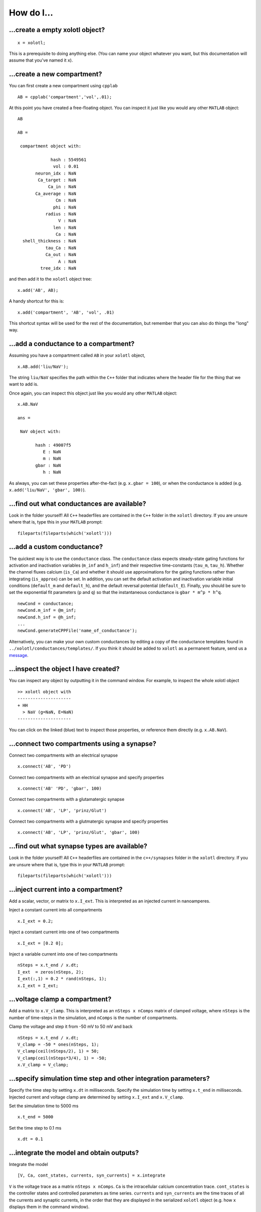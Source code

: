.. set up matlab code highlighting
.. highlight:: matlab

.. set up referencing
.. _howdoi:
How do I...
===========


...create a empty xolotl object?
^^^^^^^^^^^^^^^^^^^^^^^^^^^^^

::

  x = xolotl;


This is a prerequisite to doing anything else. (You can name your object whatever you want, but this documentation will assume that you've named it ``x``).


...create a new compartment?
^^^^^^^^^^^^^^^^^^^^^^^^^

You can first create a new compartment using ``cpplab`` ::

 AB = cpplab('compartment','vol',.01);


At this point you have created a free-floating object. You can inspect it just like you would any other ``MATLAB`` object: ::

  AB

  AB =

   compartment object with:

               hash : 5549561
                vol : 0.01
         neuron_idx : NaN
          Ca_target : NaN
              Ca_in : NaN
         Ca_average : NaN
                 Cm : NaN
                phi : NaN
             radius : NaN
                  V : NaN
                len : NaN
                 Ca : NaN
    shell_thickness : NaN
             tau_Ca : NaN
             Ca_out : NaN
                  A : NaN
           tree_idx : NaN

and then add it to the ``xolotl`` object tree: ::

  x.add('AB', AB);


A handy shortcut for this is: ::

  x.add('compartment', 'AB', 'vol', .01)


This shortcut syntax will be used for the rest of the documentation, but remember that you can also do things the "long" way.


...add a conductance to a compartment?
^^^^^^^^^^^^^^^^^^^^^^^^^^^^^^^^^^^

Assuming you have a compartment called ``AB`` in your ``xolotl`` object, ::

 x.AB.add('liu/NaV');


The string ``liu/NaV`` specifies the path within the ``C++`` folder that indicates where the header file for the thing that we want to add is.

Once again, you can inspect this object just like you would any other ``MATLAB`` object: ::

  x.AB.NaV

  ans =

   NaV object with:

         hash : 49007f5
            E : NaN
            m : NaN
         gbar : NaN
            h : NaN

As always, you can set these properties after-the-fact (e.g. ``x.gbar = 100``), or when the conductance is added
(e.g. ``x.add('liu/NaV', 'gbar', 100)``).


...find out what conductances are available?
^^^^^^^^^^^^^^^^^^^^^^^^^^^^^^^^^^^

Look in the folder yourself! All ``C++`` headerfiles are contained in the ``C++`` folder in the ``xolotl`` directory. If you are unsure where that is, type this in your ``MATLAB`` prompt: ::

  fileparts(fileparts(which('xolotl')))

...add a custom conductance?
^^^^^^^^^^^^^^^^^^^^^^^^^^^^

The quickest way is to use the ``conductance`` class. The ``conductance`` class expects steady-state gating functions
for activation and inactivation variables (``m_inf`` and ``h_inf``) and their respective time-constants (``tau_m``, ``tau_h``).
Whether the channel fluxes calcium (``is_Ca``) and whether it should use approximations for the gating functions
rather than integrating (``is_approx``) can be set. In addition, you can set the default activation and inactivation variable
initial conditions (``default_m`` and ``default_h``), and the default reversal potential (``default_E``). Finally, you should
be sure to set the exponential fit parameters (``p`` and ``q``) so that the instantaneous conductance is ``gbar * m^p * h^q``. ::

  newCond = conductance;
  newCond.m_inf = @m_inf;
  newCond.h_inf = @h_inf;
  ...
  newCond.generateCPPFile('name_of_conductance');

Alternatively, you can make your own custom conductances by editing a copy of the conductance templates found in
``../xolotl/conductances/templates/``. If you think it should be added to ``xolotl`` as a permanent feature, send us a message__.

__ contributing.rst

...inspect the object I have created?
^^^^^^^^^^^^^^^^^^^^^^^^^^^^^^^^^^^

You can inspect any object by outputting it in the command window. For example, to inspect the whole xolotl object ::

  >> xolotl object with
  ---------------------
  + HH
    > NaV (g=NaN, E=NaN)
  ---------------------

You can click on the linked (blue) text to inspect those properties, or reference them directly (e.g. ``x.AB.NaV``).

...connect two compartments using a synapse?
^^^^^^^^^^^^^^^^^^^^^^^^^^^^^^^^^^^

Connect two compartments with an electrical synapse ::

  x.connect('AB', 'PD')

Connect two compartments with an electrical synapse and specify properties ::

  x.connect('AB' 'PD', 'gbar', 100)

Connect two compartments with a glutamatergic synapse ::

  x.connect('AB', 'LP', 'prinz/Glut')

Connect two compartments with a glutmatergic synapse and specify properties ::

  x.connect('AB', 'LP', 'prinz/Glut', 'gbar', 100)

...find out what synapse types are available?
^^^^^^^^^^^^^^^^^^^^^^^^^^^^^^^^^^^

Look in the folder yourself! All ``C++`` headerfiles are contained in the ``c++/synapses`` folder in the ``xolotl`` directory. If you are unsure where that is, type this in your ``MATLAB`` prompt: ::

  fileparts(fileparts(which('xolotl')))

...inject current into a compartment?
^^^^^^^^^^^^^^^^^^^^^^^^^^^^^^^^^^^

Add a scalar, vector, or matrix to ``x.I_ext``. This is interpreted as an injected current in nanoamperes.

Inject a constant current into all compartments ::

  x.I_ext = 0.2;

Inject a constant current into one of two compartments ::

  x.I_ext = [0.2 0];

Inject a variable current into one of two compartments ::

  nSteps = x.t_end / x.dt;
  I_ext  = zeros(nSteps, 2);
  I_ext(:,1) = 0.2 * rand(nSteps, 1);
  x.I_ext = I_ext;

...voltage clamp a compartment?
^^^^^^^^^^^^^^^^^^^^^^^^^^^^^^^^^^^

Add a matrix to ``x.V_clamp``. This is interpreted as an ``nSteps x nComps`` matrix of clamped voltage, where
``nSteps`` is the number of time-steps in the simulation, and ``nComps`` is the number of compartments.

Clamp the voltage and step it from -50 mV to 50 mV and back ::

  nSteps = x.t_end / x.dt;
  V_clamp = -50 * ones(nSteps, 1);
  V_clamp(ceil(nSteps/2), 1) = 50;
  V_clamp(ceil(nSteps*3/4), 1) = -50;
  x.V_clamp = V_clamp;

...specify simulation time step and other integration parameters?
^^^^^^^^^^^^^^^^^^^^^^^^^^^^^^^^^^^

Specify the time step by setting ``x.dt`` in milliseconds. Specify the simulation time by setting
``x.t_end`` in milliseconds. Injected current and voltage clamp are determined by setting ``x.I_ext`` and ``x.V_clamp``.

Set the simulation time to 5000 ms ::

  x.t_end = 5000

Set the time step to 0.1 ms ::

  x.dt = 0.1

...integrate the model and obtain outputs?
^^^^^^^^^^^^^^^^^^^^^^^^^^^^^^^^^^^

Integrate the model ::

    [V, Ca, cont_states, currents, syn_currents] = x.integrate

``V`` is the voltage trace as a matrix ``nSteps x nComps``. ``Ca`` is the intracellular calcium concentration trace.
``cont_states`` is the controller states and controlled parameters as time series. ``currents`` and ``syn_currents``
are the time traces of all the currents and synaptic currents, in the order that they are displayed in the serialized ``xolotl``
object (e.g. how ``x`` displays them in the command window).

...debug a model or simulation?
^^^^^^^^^^^^^^^^^^^^^^^^^^^^^^^^^^^

``xolotl`` has a debug mode that can be turned on using ::

  x.verbosity = 1;
